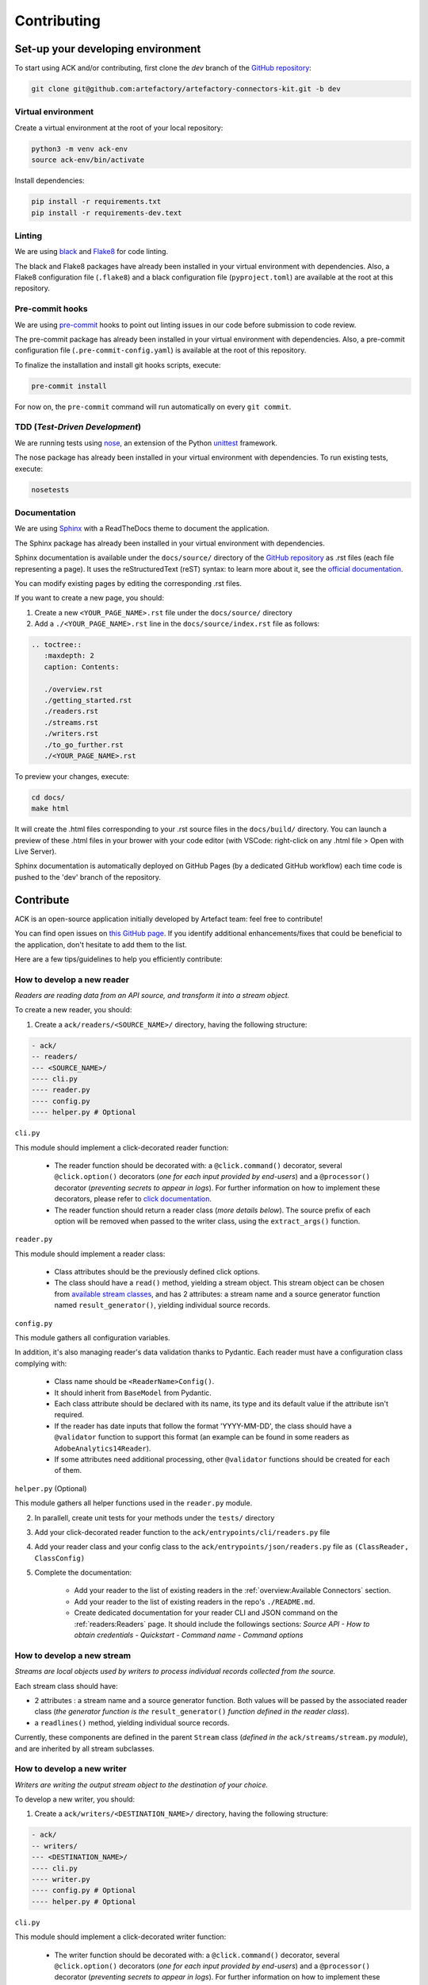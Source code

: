 ############
Contributing
############

==================================
Set-up your developing environment
==================================

To start using ACK and/or contributing, first clone the `dev` branch of the `GitHub repository <https://github.com/artefactory/artefactory-connectors-kit/tree/dev>`__:

.. code-block:: shell

    git clone git@github.com:artefactory/artefactory-connectors-kit.git -b dev

-------------------
Virtual environment
-------------------

Create a virtual environment at the root of your local repository:

.. code-block:: shell

    python3 -m venv ack-env
    source ack-env/bin/activate

Install dependencies:

.. code-block:: shell

    pip install -r requirements.txt
    pip install -r requirements-dev.text

-------
Linting
-------

We are using `black <https://pypi.org/project/black/>`__ and `Flake8 <https://flake8.pycqa.org/en/latest/>`__ for code linting.

The black and Flake8 packages have already been installed in your virtual environment with dependencies. Also, a Flake8 configuration file (``.flake8``) and a black configuration file (``pyproject.toml``) are available at the root at this repository.

----------------
Pre-commit hooks
----------------

We are using `pre-commit <https://pre-commit.com/>`__ hooks to point out linting issues in our code before submission to code review.

The pre-commit package has already been installed in your virtual environment with dependencies. Also, a pre-commit configuration file (``.pre-commit-config.yaml``) is available at the root of this repository.

To finalize the installation and install git hooks scripts, execute:

.. code-block:: shell

    pre-commit install

For now on, the ``pre-commit`` command will run automatically on every ``git commit``.

-------------------------------
TDD (*Test-Driven Development*)
-------------------------------

We are running tests using `nose <https://nose.readthedocs.io/en/latest/usage.html>`__, an extension of the Python `unittest <https://docs.python.org/fr/3/library/unittest.html>`__ framework.

The nose package has already been installed in your virtual environment with dependencies.
To run existing tests, execute:

.. code-block:: shell

    nosetests

-------------
Documentation
-------------

We are using `Sphinx <https://www.sphinx-doc.org/en/master/>`__ with a ReadTheDocs theme to document the application.

The Sphinx package has already been installed in your virtual environment with dependencies.

Sphinx documentation is available under the ``docs/source/`` directory of the `GitHub repository <https://github.com/artefactory/artefactory-connectors-kit/tree/dev>`__ as .rst files (each file representing a page).
It uses the reStructuredText (reST) syntax: to learn more about it, see the `official documentation <https://www.sphinx-doc.org/en/master/usage/restructuredtext/index.html>`__.

You can modify existing pages by editing the corresponding .rst files.

If you want to create a new page, you should:

1. Create a new ``<YOUR_PAGE_NAME>.rst`` file under the ``docs/source/`` directory
2. Add a ``./<YOUR_PAGE_NAME>.rst`` line in the ``docs/source/index.rst`` file as follows:

.. code-block:: yaml

    .. toctree::
       :maxdepth: 2
       caption: Contents:

       ./overview.rst
       ./getting_started.rst
       ./readers.rst
       ./streams.rst
       ./writers.rst
       ./to_go_further.rst
       ./<YOUR_PAGE_NAME>.rst

To preview your changes, execute:

.. code-block:: shell

    cd docs/
    make html

It will create the .html files corresponding to your .rst source files in the ``docs/build/`` directory.
You can launch a preview of these .html files in your brower with your code editor (with VSCode: right-click on any .html file > Open with Live Server).

Sphinx documentation is automatically deployed on GitHub Pages (by a dedicated GitHub workflow) each time code is pushed to the 'dev' branch of the repository.

==========
Contribute
==========

ACK is an open-source application initially developed by Artefact team: feel free to contribute!

You can find open issues on `this GitHub page <https://github.com/artefactory/artefactory-connectors-kit/issues>`__. If you identify additional enhancements/fixes that could be beneficial to the application, don't hesitate to add them to the list.

Here are a few tips/guidelines to help you efficiently contribute:

.. _devreader:

---------------------------
How to develop a new reader
---------------------------

*Readers are reading data from an API source, and transform it into a stream object.*

To create a new reader, you should:

1. Create a ``ack/readers/<SOURCE_NAME>/`` directory, having the following structure:

.. code-block:: shell

    - ack/
    -- readers/
    --- <SOURCE_NAME>/
    ---- cli.py
    ---- reader.py
    ---- config.py
    ---- helper.py # Optional

``cli.py``

This module should implement a click-decorated reader function:

  - The reader function should be decorated with: a ``@click.command()`` decorator, several ``@click.option()`` decorators (*one for each input provided by end-users*) and a ``@processor()`` decorator (*preventing secrets to appear in logs*). For further information on how to implement these decorators, please refer to `click documentation <https://click.palletsprojects.com/en/7.x/>`__.
  - The reader function should return a reader class (*more details below*). The source prefix of each option will be removed when passed to the writer class, using the ``extract_args()`` function.

``reader.py``

This module should implement a reader class:

  - Class attributes should be the previously defined click options.
  - The class should have a ``read()`` method, yielding a stream object. This stream object can be chosen from `available stream classes <https://github.com/artefactory/artefactory-connectors-kit/tree/dev/ack/streams>`__, and has 2 attributes: a stream name and a source generator function named ``result_generator()``, yielding individual source records.

``config.py``

This module gathers all configuration variables.

In addition, it's also managing reader's data validation thanks to Pydantic. Each reader must have a configuration class complying with:

    - Class name should be ``<ReaderName>Config()``.
    - It should inherit from ``BaseModel`` from Pydantic.
    - Each class attribute should be declared with its name, its type and its default value if the attribute isn't required.
    - If the reader has date inputs that follow the format 'YYYY-MM-DD', the class should have a ``@validator`` function to support this format (an example can be found in some readers as ``AdobeAnalytics14Reader``).
    - If some attributes need additional processing, other ``@validator`` functions should be created for each of them.

``helper.py`` (Optional)

This module gathers all helper functions used in the ``reader.py`` module.

2. In parallell, create unit tests for your methods under the ``tests/`` directory

3. Add your click-decorated reader function to the ``ack/entrypoints/cli/readers.py`` file

4. Add your reader class and your config class to the ``ack/entrypoints/json/readers.py`` file as ``(ClassReader, ClassConfig)``

5. Complete the documentation:

    - Add your reader to the list of existing readers in the :ref:`overview:Available Connectors` section.
    - Add your reader to the list of existing readers in the repo's ``./README.md``.
    - Create dedicated documentation for your reader CLI and JSON command on the :ref:`readers:Readers` page. It should include the followings sections: *Source API - How to obtain credentials - Quickstart - Command name - Command options*

.. _devstream:

---------------------------
How to develop a new stream
---------------------------

*Streams are local objects used by writers to process individual records collected from the source.*

Each stream class should have:

- 2 attributes : a stream name and a source generator function. Both values will be passed by the associated reader class (*the generator function is the* ``result_generator()`` *function defined in the reader class*).
- a ``readlines()`` method, yielding individual source records.

Currently, these components are defined in the parent ``Stream`` class (*defined in the* ``ack/streams/stream.py`` *module*), and are inherited by all stream subclasses.

.. _devwriter:

---------------------------
How to develop a new writer
---------------------------

*Writers are writing the output stream object to the destination of your choice.*

To develop a new writer, you should:

1. Create a ``ack/writers/<DESTINATION_NAME>/`` directory, having the following structure:

.. code-block:: shell

    - ack/
    -- writers/
    --- <DESTINATION_NAME>/
    ---- cli.py
    ---- writer.py
    ---- config.py # Optional
    ---- helper.py # Optional

``cli.py``

This module should implement a click-decorated writer function:

  - The writer function should be decorated with: a ``@click.command()`` decorator, several ``@click.option()`` decorators (*one for each input provided by end-users*) and a ``@processor()`` decorator (*preventing secrets to appear in logs*). For further information on how to implement these decorators, please refer to `click documentation <https://click.palletsprojects.com/en/7.x/>`__.
  - The writer function should return a writer class (*more details below*). The destination prefix of each option will be removed when passed to the writer class, using the ``extract_args()`` function.

``writer.py``

This module should implement a writer class:

  - Class attributes should be the previously defined click options.
  - The class should have a ``write()`` method, writing the stream object to the destination.

``config.py`` (Optional)

This module gathers all configuration variables.

In addition, it's also managing reader's data validation thanks to Pydantic. Each writer needing attributes to work, must have a configuration class complying with:

    - Class name should be ``<WriterName>Config()``.
    - It should inherit from ``BaseModel`` from Pydantic.
    - Each class attribute should be declared with its name, its type and its default value if the attribute isn't required.
    - If some attributes need additional processing, other ``@validator`` functions should be created for each of them.

``helper.py`` (Optional)

This module gathers all helper functions used in the ``writer.py`` module.

2. In parallell, create unit tests for your methods under the ``tests/`` directory

3. Add your click-decorated writer function to the ``ack/entrypoints/cli/writers.py`` file

4. Add your writer class and your config class to the ``ack/entrypoints/json/writers.py`` file as ``(ClassWriter, ClassConfig)``. If there is no config class, it should be ``(ClassWriter,)``

5. Complete the documentation:

    - Add your writer to the list of existing writers in the :ref:`overview:Available Connectors` section.
    - Add your reader to the list of existing readers in the repo's ``./README.md``.
    - Create dedicated documentation for your writer CLI and JSON command on the :ref:`writers:Writers` page. It should include the followings sections: *Quickstart - Command name - Command options*
